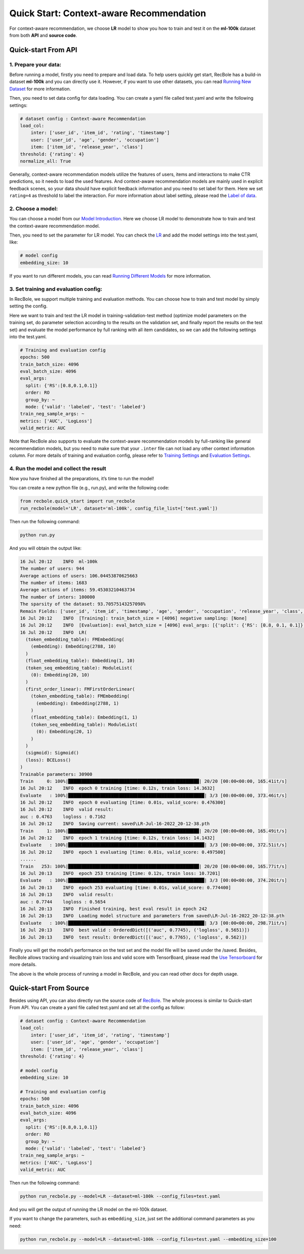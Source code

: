 Quick Start: Context-aware Recommendation
============================================
For context-aware recommendation, we choose **LR** model to show you how to
train and test it on the **ml-100k** dataset from both **API** and
**source code**.

Quick-start From API
---------------------

1. Prepare your data:
>>>>>>>>>>>>>>>>>>>>>>>>>>>>>>

Before running a model, firstly you need to prepare and load data. To
help users quickly get start, RecBole has a build-in dataset **ml-100k**
and you can directly use it. However, if you want to use other datasets,
you can read `Running New
Dataset <https://recbole.io/docs/user_guide/usage/running_new_dataset.html>`__
for more information.

Then, you need to set data config for data loading. You can create a
yaml file called test.yaml and write the following settings:

.. code:: yaml

   # dataset config : Context-aware Recommendation
   load_col: 
       inter: ['user_id', 'item_id', 'rating', 'timestamp']
       user: ['user_id', 'age', 'gender', 'occupation']
       item: ['item_id', 'release_year', 'class']
   threshold: {'rating': 4}
   normalize_all: True

Generally, context-aware recommendation models utilize the features of
users, items and interactions to make CTR predictions, so it needs to
load the used features. And context-aware recommendation models are
mainly used in explicit feedback scenes, so your data should have
explicit feedback information and you need to set label for them. Here
we set ``rating=4`` as threshold to label the interaction. For more
information about label setting, please read the `Label of
data <https://recbole.io/docs/user_guide/data/label_of_data.html>`__.

2. Choose a model:
>>>>>>>>>>>>>>>>>>>>>>>>>>>>>>

You can choose a model from our `Model
Introduction <https://recbole.io/docs/user_guide/model_intro.html>`__.
Here we choose LR model to demonstrate how to train and test the
context-aware recommendation model.

Then, you need to set the parameter for LR model. You can check the
`LR <https://recbole.io/docs/user_guide/model/context/lr.html>`__ and
add the model settings into the test.yaml, like:

.. code:: yaml

   # model config
   embedding_size: 10

If you want to run different models, you can read `Running Different
Models <https://recbole.io/docs/user_guide/usage/running_different_models.html>`__
for more information.

3. Set training and evaluation config:
>>>>>>>>>>>>>>>>>>>>>>>>>>>>>>>>>>>>>>>>>

In RecBole, we support multiple training and evaluation methods. You can
choose how to train and test model by simply setting the config.

Here we want to train and test the LR model in training-validation-test
method (optimize model parameters on the training set, do parameter
selection according to the results on the validation set, and finally
report the results on the test set) and evaluate the model performance
by full ranking with all item candidates, so we can add the following
settings into the test.yaml.

.. code:: yaml

   # Training and evaluation config
   epochs: 500
   train_batch_size: 4096
   eval_batch_size: 4096
   eval_args:
     split: {'RS':[0.8,0.1,0.1]}
     order: RO
     group_by: ~
     mode: {'valid': 'labeled', 'test': 'labeled'}
   train_neg_sample_args: ~
   metrics: ['AUC', 'LogLoss']
   valid_metric: AUC

Note that RecBole also supports to evaluate the context-aware
recommendation models by full-ranking like general recommendation
models, but you need to make sure that your ``.inter`` file can not load
any other context information column. For more details of training and
evaluation config, please refer to `Training
Settings <https://recbole.io/docs/user_guide/config/training_settings.html>`__
and `Evaluation
Settings <https://recbole.io/docs/user_guide/config/evaluation_settings.html>`__.

.. _header-n19:

4. Run the model and collect the result
>>>>>>>>>>>>>>>>>>>>>>>>>>>>>>>>>>>>>>>>>

Now you have finished all the preparations, it’s time to run the model!

You can create a new python file (e.g., run.py), and write the following
code:

.. code:: python

   from recbole.quick_start import run_recbole
   run_recbole(model='LR', dataset='ml-100k', config_file_list=['test.yaml'])

Then run the following command:

.. code:: python

   python run.py

And you will obtain the output like:

.. code:: 

   16 Jul 20:12    INFO  ml-100k
   The number of users: 944
   Average actions of users: 106.04453870625663
   The number of items: 1683
   Average actions of items: 59.45303210463734
   The number of inters: 100000
   The sparsity of the dataset: 93.70575143257098%
   Remain Fields: ['user_id', 'item_id', 'timestamp', 'age', 'gender', 'occupation', 'release_year', 'class', 'label']
   16 Jul 20:12    INFO  [Training]: train_batch_size = [4096] negative sampling: [None]
   16 Jul 20:12    INFO  [Evaluation]: eval_batch_size = [4096] eval_args: [{'split': {'RS': [0.8, 0.1, 0.1]}, 'order': 'RO', 'group_by': None, 'mode': {'valid': 'labeled', 'test': 'labeled'}}]
   16 Jul 20:12    INFO  LR(
     (token_embedding_table): FMEmbedding(
       (embedding): Embedding(2788, 10)
     )
     (float_embedding_table): Embedding(1, 10)
     (token_seq_embedding_table): ModuleList(
       (0): Embedding(20, 10)
     )
     (first_order_linear): FMFirstOrderLinear(
       (token_embedding_table): FMEmbedding(
         (embedding): Embedding(2788, 1)
       )
       (float_embedding_table): Embedding(1, 1)
       (token_seq_embedding_table): ModuleList(
         (0): Embedding(20, 1)
       )
     )
     (sigmoid): Sigmoid()
     (loss): BCELoss()
   )
   Trainable parameters: 30900
   Train     0: 100%|█████████████████████████████████████████████████| 20/20 [00:00<00:00, 165.41it/s]
   16 Jul 20:12    INFO  epoch 0 training [time: 0.12s, train loss: 14.3632]
   Evaluate   : 100%|███████████████████████████████████████████████████| 3/3 [00:00<00:00, 373.46it/s]
   16 Jul 20:12    INFO  epoch 0 evaluating [time: 0.01s, valid_score: 0.476300]
   16 Jul 20:12    INFO  valid result: 
   auc : 0.4763    logloss : 0.7162
   16 Jul 20:12    INFO  Saving current: saved\LR-Jul-16-2022_20-12-38.pth
   Train     1: 100%|█████████████████████████████████████████████████| 20/20 [00:00<00:00, 165.49it/s]
   16 Jul 20:12    INFO  epoch 1 training [time: 0.12s, train loss: 14.1432]
   Evaluate   : 100%|███████████████████████████████████████████████████| 3/3 [00:00<00:00, 372.51it/s]
   16 Jul 20:12    INFO  epoch 1 evaluating [time: 0.01s, valid_score: 0.497500]
   ......
   Train   253: 100%|█████████████████████████████████████████████████| 20/20 [00:00<00:00, 165.77it/s]
   16 Jul 20:13    INFO  epoch 253 training [time: 0.12s, train loss: 10.7201]
   Evaluate   : 100%|███████████████████████████████████████████████████| 3/3 [00:00<00:00, 374.20it/s]
   16 Jul 20:13    INFO  epoch 253 evaluating [time: 0.01s, valid_score: 0.774400]
   16 Jul 20:13    INFO  valid result: 
   auc : 0.7744    logloss : 0.5654
   16 Jul 20:13    INFO  Finished training, best eval result in epoch 242
   16 Jul 20:13    INFO  Loading model structure and parameters from saved\LR-Jul-16-2022_20-12-38.pth
   Evaluate   : 100%|███████████████████████████████████████████████████| 3/3 [00:00<00:00, 298.71it/s]
   16 Jul 20:13    INFO  best valid : OrderedDict([('auc', 0.7745), ('logloss', 0.5651)])
   16 Jul 20:13    INFO  test result: OrderedDict([('auc', 0.7765), ('logloss', 0.562)])


Finally you will get the model’s performance on the test set and the
model file will be saved under the /saved. Besides, RecBole allows
tracking and visualizing train loss and valid score with TensorBoard,
please read the `Use
Tensorboard <https://recbole.io/docs/user_guide/usage/use_tensorboard.html>`__
for more details.

The above is the whole process of running a model in RecBole, and you
can read other docs for depth usage.

.. _header-n29:

Quick-start From Source
-------------------------

Besides using API, you can also directly run the source code of
`RecBole <https://github.com/RUCAIBox/RecBole>`__. The whole process is
similar to Quick-start From API. You can create a yaml file called
test.yaml and set all the config as follow:

.. code:: yaml

   # dataset config : Context-aware Recommendation
   load_col:
       inter: ['user_id', 'item_id', 'rating', 'timestamp']
       user: ['user_id', 'age', 'gender', 'occupation']
       item: ['item_id', 'release_year', 'class']
   threshold: {'rating': 4}

   # model config
   embedding_size: 10

   # Training and evaluation config
   epochs: 500
   train_batch_size: 4096
   eval_batch_size: 4096
   eval_args:
     split: {'RS':[0.8,0.1,0.1]}
     order: RO
     group_by: ~
     mode: {'valid': 'labeled', 'test': 'labeled'}
   train_neg_sample_args: ~
   metrics: ['AUC', 'LogLoss']
   valid_metric: AUC

Then run the following command:

.. code:: python

   python run_recbole.py --model=LR --dataset=ml-100k --config_files=test.yaml

And you will get the output of running the LR model on the ml-100k
dataset.

If you want to change the parameters, such as ``embedding_size``, just
set the additional command parameters as you need:

.. code:: python

   python run_recbole.py --model=LR --dataset=ml-100k --config_files=test.yaml --embedding_size=100
